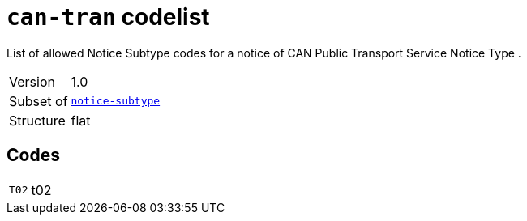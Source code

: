 = `can-tran` codelist
:navtitle: Codelists

List of allowed Notice Subtype codes for a notice of CAN Public Transport Service Notice Type .
[horizontal]
Version:: 1.0
Subset of:: xref:code-lists/notice-subtype.adoc[`notice-subtype`]
Structure:: flat

== Codes
[horizontal]
  `T02`::: t02

